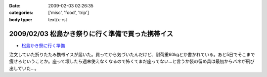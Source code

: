 :date: 2009-02-03 02:26:35
:categories: ['misc', 'food', 'trip']
:body type: text/x-rst

=================================================
2009/02/03 松島かき祭りに行く準備で買った携帯イス
=================================================

* `松島かき祭に行く準備`_ 

注文していた折りたたみ携帯イスが届いた。買ってから気づいたんだけど、耐荷重60kgとか書かれている。あと5日でそこまで痩せろということか。座って壊したら週末使えなくなるので怖くてまだ座ってない...と言うか袋の留め具は最初からバネが飛び出していた...。


.. _`松島かき祭に行く準備`: http://www.freia.jp/taka/blog/619


.. :extend type: text/html
.. :extend:
